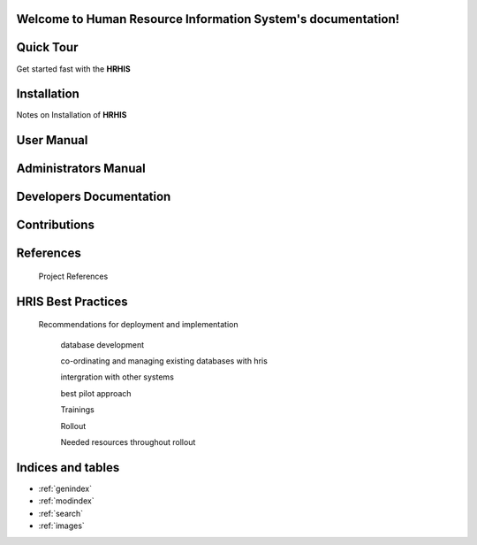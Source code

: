 .. Human Resource Information System documentation master file, created by
   sphinx-quickstart on Mon Jul 22 19:07:09 2013.
   You can adapt this file completely to your liking, but it should at least
   contain the root `toctree` directive.
Welcome to Human Resource Information System's documentation!
=============================================================



Quick Tour
==========

Get started fast with the **HRHIS** 

    .. toctree::
       :maxdepth: 3
       :numbered:

       Getting started<getstarted>


Installation
============
  
Notes on Installation of **HRHIS**  
    .. toctree::
       :maxdepth: 3
       :numbered:

       Notes on Installation of HRHIS<installation>

User Manual
===========

    .. toctree::
       :maxdepth: 3
       :numbered:

       What is HRHIS<introduction>

       Getting Started With HRHIS<getstarted>

       System Description<systemDescription>

       Reports<report>

       Import And Export<import_export>


Administrators Manual
=====================

    .. toctree::
       :maxdepth: 3
       :numbered:

       What is HRHIS<introduction>

       User Administration<user>

       System Description<systemDescription>

       Reports<report>

       Import And Export<import_export>

       Toubleshooting<troubleshooting>

Developers Documentation
========================

    .. toctree::
       :maxdepth: 3
       :numbered:
      
       developer

Contributions
=============
 
    .. toctree::
       :maxdepth: 3
       :numbered:
      
       contribution
    

References
==========

        Project References

HRIS Best Practices
===================

     Recommendations for deployment and implementation

        database development

        co-ordinating and managing existing databases with hris

        intergration with other systems

        best pilot approach

        Trainings

        Rollout

        Needed resources throughout rollout

Indices and tables
==================

* :ref:`genindex`
* :ref:`modindex`
* :ref:`search`
* :ref:`images`
